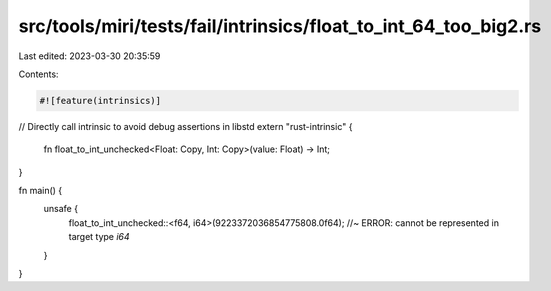 src/tools/miri/tests/fail/intrinsics/float_to_int_64_too_big2.rs
================================================================

Last edited: 2023-03-30 20:35:59

Contents:

.. code-block:: rs

    #![feature(intrinsics)]

// Directly call intrinsic to avoid debug assertions in libstd
extern "rust-intrinsic" {
    fn float_to_int_unchecked<Float: Copy, Int: Copy>(value: Float) -> Int;
}

fn main() {
    unsafe {
        float_to_int_unchecked::<f64, i64>(9223372036854775808.0f64); //~ ERROR: cannot be represented in target type `i64`
    }
}



